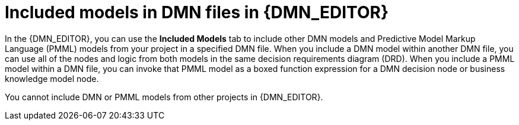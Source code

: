 ////
Licensed to the Apache Software Foundation (ASF) under one
or more contributor license agreements.  See the NOTICE file
distributed with this work for additional information
regarding copyright ownership.  The ASF licenses this file
to you under the Apache License, Version 2.0 (the
"License"); you may not use this file except in compliance
with the License.  You may obtain a copy of the License at

    http://www.apache.org/licenses/LICENSE-2.0

  Unless required by applicable law or agreed to in writing,
  software distributed under the License is distributed on an
  "AS IS" BASIS, WITHOUT WARRANTIES OR CONDITIONS OF ANY
  KIND, either express or implied.  See the License for the
  specific language governing permissions and limitations
  under the License.
////

[id='dmn-included-models-con_{context}']
= Included models in DMN files in {DMN_EDITOR}

In the {DMN_EDITOR}, you can use the *Included Models* tab to include other DMN models and Predictive Model Markup Language (PMML) models from your project in a specified DMN file. When you include a DMN model within another DMN file, you can use all of the nodes and logic from both models in the same decision requirements diagram (DRD). When you include a PMML model within a DMN file, you can invoke that PMML model as a boxed function expression for a DMN decision node or business knowledge model node.

You cannot include DMN or PMML models from other projects in {DMN_EDITOR}.
